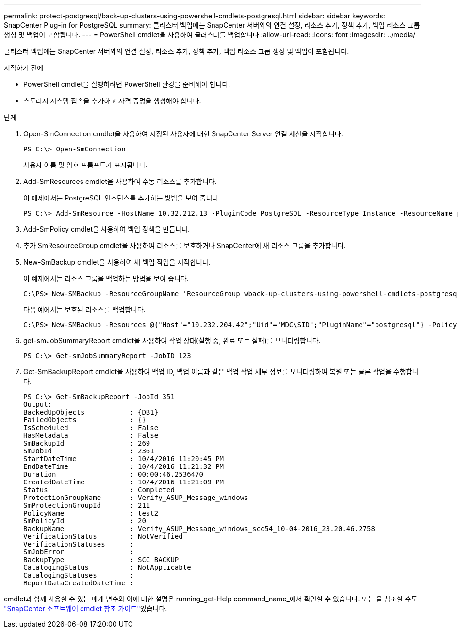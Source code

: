---
permalink: protect-postgresql/back-up-clusters-using-powershell-cmdlets-postgresql.html 
sidebar: sidebar 
keywords: SnapCenter Plug-in for PostgreSQL 
summary: 클러스터 백업에는 SnapCenter 서버와의 연결 설정, 리소스 추가, 정책 추가, 백업 리소스 그룹 생성 및 백업이 포함됩니다. 
---
= PowerShell cmdlet을 사용하여 클러스터를 백업합니다
:allow-uri-read: 
:icons: font
:imagesdir: ../media/


[role="lead"]
클러스터 백업에는 SnapCenter 서버와의 연결 설정, 리소스 추가, 정책 추가, 백업 리소스 그룹 생성 및 백업이 포함됩니다.

.시작하기 전에
* PowerShell cmdlet을 실행하려면 PowerShell 환경을 준비해야 합니다.
* 스토리지 시스템 접속을 추가하고 자격 증명을 생성해야 합니다.


.단계
. Open-SmConnection cmdlet을 사용하여 지정된 사용자에 대한 SnapCenter Server 연결 세션을 시작합니다.
+
[listing]
----
PS C:\> Open-SmConnection
----
+
사용자 이름 및 암호 프롬프트가 표시됩니다.

. Add-SmResources cmdlet을 사용하여 수동 리소스를 추가합니다.
+
이 예제에서는 PostgreSQL 인스턴스를 추가하는 방법을 보여 줍니다.

+
[listing]
----
PS C:\> Add-SmResource -HostName 10.32.212.13 -PluginCode PostgreSQL -ResourceType Instance -ResourceName postgresqlinst1 -StorageFootPrint (@{"VolumeName"="winpostgresql01_data01";"LUNName"="winpostgresql01_data01";"StorageSystem"="scsnfssvm"}) -MountPoints "D:\"
----
. Add-SmPolicy cmdlet을 사용하여 백업 정책을 만듭니다.
. 추가 SmResourceGroup cmdlet을 사용하여 리소스를 보호하거나 SnapCenter에 새 리소스 그룹을 추가합니다.
. New-SmBackup cmdlet을 사용하여 새 백업 작업을 시작합니다.
+
이 예제에서는 리소스 그룹을 백업하는 방법을 보여 줍니다.

+
[listing]
----
C:\PS> New-SMBackup -ResourceGroupName 'ResourceGroup_wback-up-clusters-using-powershell-cmdlets-postgresql.adocith_Resources'  -Policy postgresql_policy1
----
+
다음 예에서는 보호된 리소스를 백업합니다.

+
[listing]
----
C:\PS> New-SMBackup -Resources @{"Host"="10.232.204.42";"Uid"="MDC\SID";"PluginName"="postgresql"} -Policy postgresql_policy2
----
. get-smJobSummaryReport cmdlet을 사용하여 작업 상태(실행 중, 완료 또는 실패)를 모니터링합니다.
+
[listing]
----
PS C:\> Get-smJobSummaryReport -JobID 123
----
. Get-SmBackupReport cmdlet을 사용하여 백업 ID, 백업 이름과 같은 백업 작업 세부 정보를 모니터링하여 복원 또는 클론 작업을 수행합니다.
+
[listing]
----
PS C:\> Get-SmBackupReport -JobId 351
Output:
BackedUpObjects           : {DB1}
FailedObjects             : {}
IsScheduled               : False
HasMetadata               : False
SmBackupId                : 269
SmJobId                   : 2361
StartDateTime             : 10/4/2016 11:20:45 PM
EndDateTime               : 10/4/2016 11:21:32 PM
Duration                  : 00:00:46.2536470
CreatedDateTime           : 10/4/2016 11:21:09 PM
Status                    : Completed
ProtectionGroupName       : Verify_ASUP_Message_windows
SmProtectionGroupId       : 211
PolicyName                : test2
SmPolicyId                : 20
BackupName                : Verify_ASUP_Message_windows_scc54_10-04-2016_23.20.46.2758
VerificationStatus        : NotVerified
VerificationStatuses      :
SmJobError                :
BackupType                : SCC_BACKUP
CatalogingStatus          : NotApplicable
CatalogingStatuses        :
ReportDataCreatedDateTime :
----


cmdlet과 함께 사용할 수 있는 매개 변수와 이에 대한 설명은 running_get-Help command_name_에서 확인할 수 있습니다. 또는 을 참조할 수도 https://docs.netapp.com/us-en/snapcenter-cmdlets/index.html["SnapCenter 소프트웨어 cmdlet 참조 가이드"^]있습니다.
